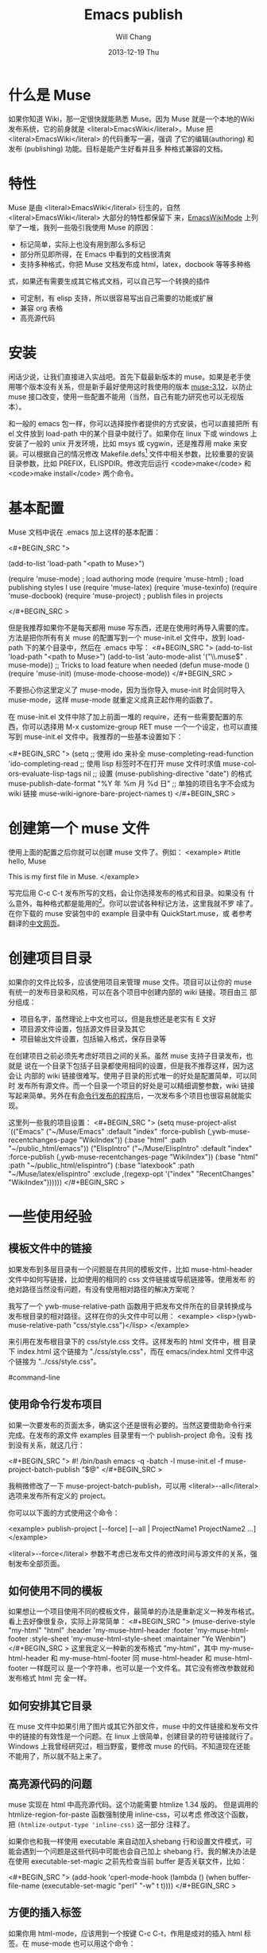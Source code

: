 #+TITLE:        Emacs publish
#+AUTHOR:      Will Chang
#+EMAIL:       changwei.cn@gmail.com
#+DATE:        2013-12-19 Thu
#+URI:         /wiki/html/muse
#+KEYWORDS:    muse
#+TAGS:        :muse:
#+LANGUAGE:    en
#+OPTIONS:     H:3 num:nil toc:nil \n:nil ::t |:t ^:nil -:nil f:t *:t <:t
#+DESCRIPTION: muse



* 什么是 Muse

如果你知道 Wiki，那一定很快就能熟悉 Muse。因为 Muse 就是一个本地的Wiki
发布系统，它的前身就是 <literal>EmacsWiki</literal>。Muse 把 <literal>EmacsWiki</literal> 的代码重写一遍，强调
了它的编辑(authoring) 和发布 (publishing) 功能。目标是能产生好看并且多
种格式兼容的文档。

* 特性

Muse 是由 <literal>EmacsWiki</literal> 衍生的，自然 <literal>EmacsWiki</literal> 大部分的特性都保留下
来，[[http://www.emacswiki.org/cgi-bin/wiki/html/EmacsWikiMode#toc1][EmacsWikiMode]] 上列举了一堆，我列一些吸引我使用 Muse 的原因：

 - 标记简单，实际上也没有用到那么多标记
 - 部分所见即所得，在 Emacs 中看到的文档很清爽
 - 支持多种格式，你把 Muse 文档发布成 html，latex，docbook 等等多种格
 式，如果还有需要生成其它格式文档，可以自己写一个转换的插件
 - 可定制，有 elisp 支持，所以很容易写出自己需要的功能或扩展
 - 兼容 org 表格 
 - 高亮源代码

* 安装

闲话少说，让我们直接进入实战吧。首先下载最新版本的 muse。如果是老手使
用哪个版本没有关系，但是新手最好使用这时我使用的版本 [[http://mwolson.org/static/dist/muse/muse-3.12.tar.gz][muse-3.12]]，以防止
muse 接口改变，使用一些配置不能用（当然，自己有能力研究也可以无视版本）。

和一般的 emacs 包一样，你可以选择按作者提供的方式安装，也可以直接把所
有 el 文件放到 load-path 中的某个目录中就行了。如果你在 linux 下或
windows 上安装了一般的 unix 开发环境，比如 msys 或 cygwin，还是推荐用
make 来安装。可以根据自己的情况修改
Makefile.defs[1] 文件中相关参数，比较重要的安装目录参数，比如
PREFIX，ELISPDIR。修改完后运行 <code>make</code> 和 <code>make
install</code> 两个命令。

* 基本配置

Muse 文档中说在 .emacs 加上这样的基本配置：

<#+BEGIN_SRC ">

(add-to-list 'load-path "<path to Muse>")

(require 'muse-mode)     ; load authoring mode
(require 'muse-html)     ; load publishing styles I use
(require 'muse-latex)
(require 'muse-texinfo)
(require 'muse-docbook)
(require 'muse-project)  ; publish files in projects

</#+BEGIN_SRC >

但是我推荐如果你不是每天都用 muse 写东西，还是在使用时再导入需要的库。
方法是把你所有有关 muse 的配置写到一个 muse-init.el 文件中，放到 load-path
下的某个目录中，然后在 .emacs 中写：
<#+BEGIN_SRC ">
(add-to-list 'load-path "<path to Muse>")
(add-to-list 'auto-mode-alist '("\\.muse$" . muse-mode))
;; Tricks to load feature when needed
(defun muse-mode ()
  (require 'muse-init)
  (muse-mode-choose-mode))
</#+BEGIN_SRC >

不要担心你这里定义了 muse-mode，因为当你导入 muse-init 时会同时导入
muse-mode，这样 muse-mode 就重定义成真正起作用的函数了。

在 muse-init.el 文件中除了加上前面一堆的 require，还有一些需要配置的东
西，你可以选择用 M-x customize-group RET muse 一个一个设定，也可以直接
写到 muse-init.el 文件中。我推荐的一些基本设置如下：

<#+BEGIN_SRC ">
(setq
 ;; 使用 ido 来补全
 muse-completing-read-function 'ido-completing-read
 ;; 使用 lisp 标签时不在打开 muse 文件时求值
 muse-colors-evaluate-lisp-tags nil
 ;; 设置 (muse-publishing-directive "date") 的格式
 muse-publish-date-format "%Y 年 %m 月 %d 日"
 ;; 单独的项目名字不会成为 wiki 链接
 muse-wiki-ignore-bare-project-names t)
</#+BEGIN_SRC >

* 创建第一个 muse 文件

使用上面的配置之后你就可以创建 muse 文件了。例如：
<example>
#title hello, Muse

This is my first file in Muse.
</example>

写完后用 C-c C-t 发布所写的文档，会让你选择发布的格式和目录。如果没有
什么意外，每种格式都是能用的[2]。你可以尝试各种标记方法，这里我就不罗
嗦了。在你下载的 muse 安装包中的 example 目录中有 QuickStart.muse，或
者参考翻译的[[http://www.zhyfly.org/projects/QuickStart.cn.html][中文网页]]。

* 创建项目目录

如果你的文件比较多，应该使用项目来管理 muse 文件。项目可以让你的 muse
有统一的发布目录和风格，可以在各个项目中创建内部的 wiki 链接。项目由三
部分组成：
 - 项目名字，虽然理论上中文也可以，但是我想还是老实有 E 文好
 - 项目源文件设置，包括源文件目录及其它
 - 项目输出文件设置，包括输入格式，保存目录等

在创建项目之前必须先考虑好项目之间的关系。虽然 muse 支持子目录发布，也就是
说在一个目录下包括子目录都使用相同的设置，但是我不推荐这样，因为这会让
内部的 wiki 链接很难写。使用子目录的形式唯一的好处是配置简单，可以同时
发布所有源文件。而一个目录一个项目的好处是可以精细调整参数，wiki 链接
写起来简单。另外在有[[#command-line][命令行发布的程序]]后，一次发布多个项目也很容易就能实
现。

这里列一些我的项目设置：
<#+BEGIN_SRC ">
(setq muse-project-alist
      `(("Emacs"
         ("~/Muse/Emacs" :default "index"
          :force-publish (,ywb-muse-recentchanges-page "WikiIndex"))
         (:base "html" :path "~/public_html/emacs"))
        ("ElispIntro"
         ("~/Muse/ElispIntro" :default "index"
          :force-publish (,ywb-muse-recentchanges-page "WikiIndex"))
         (:base "html" :path "~/public_html/elispintro")
         (:base "latexbook" :path "~/Muse/latex/elispintro"
                :exclude ,(regexp-opt '("index" "RecentChanges" "WikiIndex"))))))
</#+BEGIN_SRC >

* 一些使用经验

** 模板文件中的链接

如果发布到多层目录有一个问题是在共同的模板文件，比如 muse-html-header
文件中如何写链接，比如使用的相同的 css 文件链接或导航链接等。使用发布
的绝对路径当然没有问题，有没有使用相对路径的解决方案呢？

我写了一个 ywb-muse-relative-path 函数用于把发布文件所在的目录转换成与
发布根目录的相对路径。这样在你的头文件中可以用：
<example>
<lisp>(ywb-muse-relative-path "css/style.css")</lisp>
</example>

来引用在发布根目录下的 css/style.css 文件。这样发布的 html 文件中，根
目录下 index.html 这个链接为 "./css/style.css"，而在 emacs/index.html
文件中这个链接为 "../css/style.css"。

#command-line
** 使用命令行发布项目

如果一次要发布的页面太多，确实这个还是很有必要的。当然这要借助命令行来
完成。在发布的源文件 examples 目录里有一个 publish-project 命令。没有
找到没有关系，就这几行：

<#+BEGIN_SRC ">
#! /bin/bash
emacs -q -batch -l muse-init.el -f muse-project-batch-publish "$@"
</#+BEGIN_SRC >

我稍微修改了一下 muse-project-batch-publish，可以用
<literal>--all</literal>
选项来发布所有定义的 project。

你可以以下面的方式使用这个命令：

<example>
publish-project [--force] [--all | ProjectName1 ProjectName2 ...]
</example>

<literal>--force</literal> 参数不考虑已发布文件的修改时间与源文件的关系，强制发布全部页面。

** 如何使用不同的模板
如果想让一个项目使用不同的模板文件，最简单的办法是重新定义一种发布格式。
看上去好像很复杂，实际上非常简单：
<#+BEGIN_SRC ">
(muse-derive-style "my-html" "html"
                   :header 'my-muse-html-header
                   :footer 'my-muse-html-footer
                   :style-sheet 'my-muse-html-style-sheet
                   :maintainer "Ye Wenbin")
</#+BEGIN_SRC >
这里我定义一种新的发布格式 "my-html"，其中 my-muse-html-header 和
my-muse-html-footer 同 muse-html-header 和 muse-html-footer 一样既可以
是一个字符串，也可以是一个文件名。其它没有修改参数就和发布格式 html 完
全一样。

** 如何安排其它目录

在 muse 文件中如果引用了图片或其它外部文件，muse 中的文件链接和发布文件
中的链接的有效性是一个问题。在 linux 上很简单，创建目录的符号链接就行了。
Windows 上我曾经研究过，相当野蛮，要修改 muse 的代码。不知道现在还能
不能用了，所以就不贴上来了。

** 高亮源代码的问题

muse 实现在 html 中高亮源代码。这个功能需要 htmlize 1.34 版的。
但是调用的 htmlize-region-for-paste 函数强制使用 inline-css，可以考虑
修改这个函数，把 =(htmlize-output-type 'inline-css)= 这一部分
注释了。

如果你也和我一样使用 executable 来自动加入shebang 行和设置文件模式，可
能会遇到一个问题是这些代码中可能也会自己加上 shebang 行。我的解决办法是
在使用 executable-set-magic 之前先检查当前 buffer 是否关联文件，比如：

<#+BEGIN_SRC ">
(add-hook 'cperl-mode-hook
          (lambda ()
            (when buffer-file-name
              (executable-set-magic "perl" "-w" t t))))
</#+BEGIN_SRC >

** 方便的插入标签
如果你用 html-mode，应该用到一个按键 C-c C-t，作用是成对的插入 html 标
签。在 muse-mode 也可以用这个命令：

<#+BEGIN_SRC ">
(autoload 'sgml-tag "sgml-mode" "" t)
(defvar muse-tag-alist
  '(("example")
    ("literal")
    ("lisp" n)
    ("#+BEGIN_SRC ))
  "Tag list for `sgml-tag'.")
(add-hook 'muse-mode-hook
          (lambda ()
            (set (make-local-variable 'sgml-tag-alist) muse-tag-alist)
            (modify-syntax-entry ?> ")" muse-mode-syntax-table)
            (modify-syntax-entry ?< "(" muse-mode-syntax-table)
            (define-key muse-mode-map (kbd "C-c /") 'sgml-close-tag)
            (define-key muse-mode-map (kbd "C-c t") 'sgml-tag)))
</#+BEGIN_SRC >

* 我写的一些扩展

** 增加预览的方式

Muse 只支持一种浏览方式，可以通过设置这个 style 的 :browser 属性实现。
对于 html 默认是用 browser-url 打开 html 文件，我增加两种浏览方式，一种
是直接打开 html 文件，绑定到 C-c C-c，另一种是用 w3m 打开，绑定到 C-c
C-m。

** 在 muse 源文件中高亮源代码

muse 提供很方便修改 muse-mode 中高亮的接口。我写了一个函数用于在 muse-mode
中高亮源代码，增加的一个功能是可以在 #+BEGIN_SRC 
码的行号。

** 在目录索引中显示标题

在文件中使用 <code><lisp>(muse-index-as-string t t t)</lisp></code> 可
以产生项目的索引。但是这样产生的链接文字是文件名，我觉得不是很有用，所
以写了一个兼容的函数 ywb-muse-index-as-string，可以使链接文字为实际的标
题。

** 产生最近更新页面

这个功能我觉得还是比较实用，但是 muse 没有实现，我自己写了一个，效果还
好。用法与生成目录类似，在文件中加入：
<example>
<lisp>(ywb-muse-generate-recentchanges)</lisp>
</example>

但是需要注意的是这个文件中最好只有这一句，因为这个函数是会修改这个文件
的。如果有其它文字，很有可能有影响。

** 显示项目文件的树状图

这个扩展能直观显示所有项目的树图。在光标在节点上时，可以用鼠标或按键发
布项目或文件。我想实现的另一个更重要的功能是能够自动提示你什么文件需要
重新输出发布文件，然后可以很容易就能发布。暂时这个功能还没有实现。

** 生成文件的 rss

虽然 Muse 有一个 muse-journal 的扩展，但是我一般不写 Journal，而且
它的那个生成 rss 的函数比较简单，不太容易扩展。
我写了一个[[MyElisp#rss][扩展]]专门用于创建和修改 rss 文件，目前只支持 rss version 2.0。
还没有想好如何结合 muse 使用。目前只写了一个简单的命令用于生成我的网站
的 rss 文件。

下载我的 [[../etc/muse-conf.tar.gz][Muse 配置和头文件]]。


*  Customize xml file 

We can change the value of muse-xml-header, muse-html-footer and
muse-xml-markup-regexps
to generate developworks xml file.

<#+BEGIN_SRC ">

(defcustom muse-xml-header
  "<?xml version=\"1.0\" encoding=\"<lisp>
  (muse-xml-encoding)</lisp>\"?>
<MUSE>
  <pageinfo>
    <title><lisp>(muse-publishing-directive \"title\")</lisp></title>
    <author><lisp>(muse-publishing-directive \"author\")</lisp></author>
    <maintainer><lisp>(muse-style-element :maintainer)</lisp></maintainer>
    <pubdate><lisp>(muse-publishing-directive \"date\")</lisp></pubdate>
  </pageinfo>
  <!-- Page published by Emacs Muse begins here -->\n"
  "Header used for publishing XML files.
This may be text or a filename."
  :type 'string
  :group 'muse-xml)

(defcustom muse-xml-footer "
  <!-- Page published by Emacs Muse ends here -->
</MUSE>\n"
  "Footer used for publishing XML files.
This may be text or a filename."
  :type 'string
  :group 'muse-xml)

(defcustom muse-xml-markup-regexps
  `(;; Beginning of doc, end of doc, or plain paragraph separator
    (10000 ,(concat "\\(\\(\n\\(?:[" muse-regexp-blank "]*\n\\)*"
                    "\\([" muse-regexp-blank "]*\n\\)\\)"
                    "\\|\\`\\s-*\\|\\s-*\\'\\)")
           ;; this is somewhat repetitive because we only require the
           ;; line just before the paragraph beginning to be not
           ;; read-only
           3 muse-xml-markup-paragraph))
  "List of markup rules for publishing a Muse page to XML.
For more on the structure of this list, see `muse-publish-markup-regexps'."
  :type '(repeat (choice
                  (list :tag "Markup rule"
                        integer
                        (choice regexp symbol)
                        integer
                        (choice string function symbol))
                  function))
  :group 'muse-xml)

(defcustom muse-xml-markup-functions
  '((anchor . muse-xml-markup-anchor)
    (table . muse-xml-markup-table))
  "An alist of style types to custom functions for that kind of text.
For more on the structure of this list, see
`muse-publish-markup-functions'."
  :type '(alist :key-type symbol :value-type function)
  :group 'muse-xml)

(defcustom muse-xml-markup-strings
  '((image-with-desc . "<image href=\"%s.%s\">%s</image>")
    (image           . "<image href=\"%s.%s\"></image>")
    (image-link      . "<link type=\"image\" href=\"%s\">%s.%s</link>")
    (anchor-ref      . "<link type=\"url\" href=\"#%s\">%s</link>")
    (url             . "<link type=\"url\" href=\"%s\">%s</link>")
    (link            . "<link type=\"url\" href=\"%s\">%s</link>")
    (link-and-anchor . "<link type=\"url\" href=\"%s#%s\">%s</link>")
    (email-addr      . "<link type=\"email\" href=\"%s\">%s</link>")
    (anchor          . "<anchor id=\"%s\" />\n")
    (emdash          . "%s--%s")
    (comment-begin   . "<!-- ")
    (comment-end     . " -->")
    (rule            . "<hr />")
    (fn-sep          . "<hr />\n")
    (no-break-space  . "&nbsp;")
    (line-break      . "<br>")
    (enddots         . "....")
    (dots            . "...")
    (section         . "<section level=\"1\"><title>")
    (section-end     . "</title>")
    (subsection      . "<section level=\"2\"><title>")
    (subsection-end  . "</title>")
    (subsubsection   . "<section level=\"3\"><title>")
    (subsubsection-end . "</title>")
    (section-other   . "<section level=\"%s\"><title>")
    (section-other-end . "</title>")
    (section-close   . "</section>")
    (footnote        . "<footnote>")
    (footnote-end    . "</footnote>")
    (begin-underline . "<format type=\"underline\">")
    (end-underline   . "</format>")
    (begin-literal   . "<code>")
    (end-literal     . "</code>")
    (begin-emph      . "<format type=\"emphasis\" level=\"1\">")
    (end-emph        . "</format>")
    (begin-more-emph . "<format type=\"emphasis\" level=\"2\">")
    (end-more-emph   . "</format>")
    (begin-most-emph . "<format type=\"emphasis\" level=\"3\">")
    (end-most-emph   . "</format>")
    (begin-verse     . "<verse>\n")
    (begin-verse-line . "<line>")
    (end-verse-line  . "</line>")
    (empty-verse-line . "<line />")
    (begin-last-stanza-line . "<line>")
    (end-last-stanza-line . "</line>")
    (end-verse       . "</verse>")
    (begin-example   . "<example>")
    (end-example     . "</example>")
    (begin-center    . "<p><format type=\"center\">\n")
    (end-center      . "\n</format></p>")
    (begin-quote     . "<blockquote>\n")
    (end-quote       . "\n</blockquote>")
    (begin-cite      . "<cite>")
    (begin-cite-author . "<cite type=\"author\">")
    (begin-cite-year . "<cite type=\"year\">")
    (end-cite        . "</cite>")
    (begin-quote-item . "<p>")
    (end-quote-item  . "</p>")
    (begin-uli       . "<list type=\"unordered\">\n")
    (end-uli         . "\n</list>")
    (begin-uli-item  . "<item>")
    (end-uli-item    . "</item>")
    (begin-oli       . "<list type=\"ordered\">\n")
    (end-oli         . "\n</list>")
    (begin-oli-item  . "<item>")
    (end-oli-item    . "</item>")
    (begin-dl        . "<list type=\"definition\">\n")
    (end-dl          . "\n</list>")
    (begin-dl-item   . "<item>\n")
    (end-dl-item     . "\n</item>")
    (begin-ddt       . "<term>")
    (end-ddt         . "</term>")
    (begin-dde       . "<definition>")
    (end-dde         . "</definition>")
    (begin-table     . "<table%s>\n")
    (end-table       . "</table>")
    (begin-table-row . "    <tr>\n")
    (end-table-row   . "    </tr>\n")
    (begin-table-entry . "      <%s>")
    (end-table-entry . "</%s>\n"))

;;{{{  自定义图片 html 标记代码
(setcdr (assoc 'image-with-desc muse-html-markup-strings)
        "<div class=\"figure\">
		<div class=\"photo\">
	<img #+BEGIN_SRC >
		<p>%3%</p>
	</div>")
;;}}}

</#+BEGIN_SRC >


Footnotes: 
[1] Makefile.defs.default 两个文件都可以，你可以拷贝
Makefile.defs.default 成 Makefile.defs，这样修改后者可以防止错误修改文
件中的参数

[2] 可能 latex 或 pdf 有点问题，因为文件中的日期是
中文的，如果使用 latexcjk 或 pdfcjk 的话，这个文件中没有汉字，所以无法判定文件编
码，将使用默认编码 gb2312，如果你使用 utf-8 保存文件的话，会因为文件编
码内文件中指定的编码不一致而出错，可以通过设置变量
muse-latexcjk-encoding-default
为 <code>"{UTF8}{song}"</code> 来顺利产生 latex 文件或 pdf 文件。

